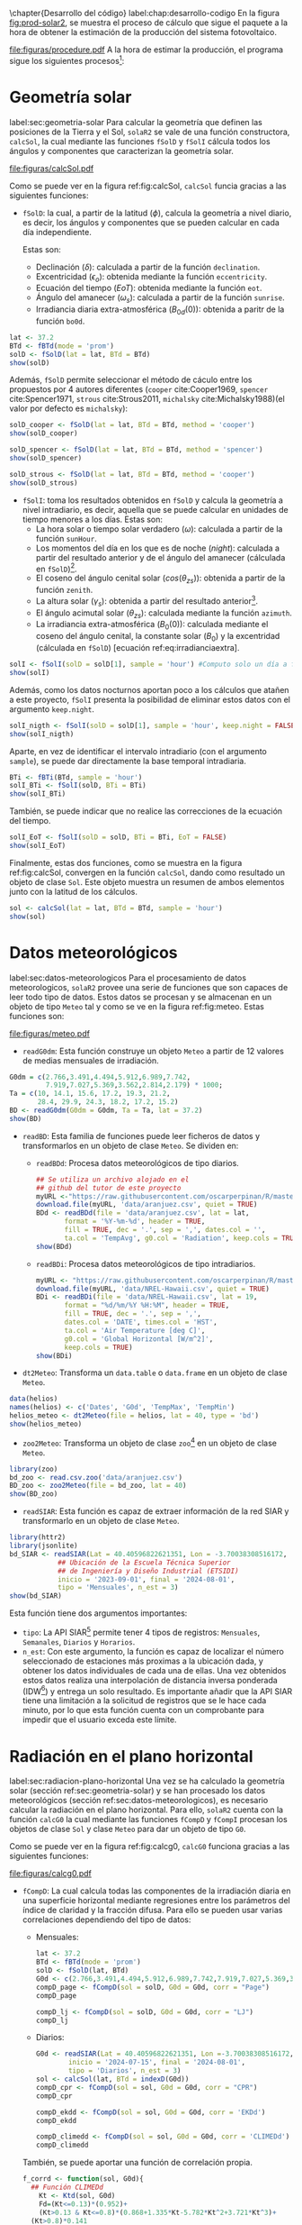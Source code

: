 #+PROPERTY: header-args:R :dir . :session *R* :exports both :results output
\chapter{Desarrollo del código}
label:chap:desarrollo-codigo
En la figura [[fig:prod-solar2]], se muestra el proceso de cálculo que sigue el paquete a la hora de obtener la estimación de la producción del sistema fotovoltaico.
#+ATTR_LATEX: :height 0.5\textheight :width 0.8\textwidth :options keepaspectratio
#+CAPTION: Proceso de cálculo de las funciones de =solaR2=
#+NAME: fig:prod-solar2
[[file:figuras/procedure.pdf]]
A la hora de estimar la producción, el programa sigue los siguientes procesos[fn:1]:
* Geometría solar
label:sec:geometria-solar
Para calcular la geometría que definen las posiciones de la Tierra y el Sol, =solaR2= se vale de una función constructora, =calcSol=, la cual mediante las funciones =fSolD= y =fSolI= cálcula todos los ángulos y componentes que caracterizan la geometría solar.
#+CAPTION: Cálculo de la geometría solar mediante la función =calcSol=, la cual unifica las funciones =fSolD= y =fSolI= resultando en un objeto clase =Sol= el cual contiene toda la información geométrica necesaria para realizar las siguientes estimaciones. label:fig:calcSol
#+ATTR_LATEX: :height 0.5\textheight :width \textwidth :options keepaspectratio
[[file:figuras/calcSol.pdf]]

Como se puede ver en la figura ref:fig:calcSol, =calcSol= funcia gracias a las siguientes funciones:
- =fSolD=: la cual, a partir de la latitud (\(\phi\)), calcula la geometría a nivel diario, es decir, los ángulos y componentes que se pueden calcular en cada día independiente.

  Estas son:
  - Declinación (\(\delta\)): calculada a partir de la función =declination=.
  - Excentricidad (\(\epsilon_o\)): obtenida mediante la función =eccentricity=.
  - Ecuación del tiempo (\(EoT\)): obtenida mediante la función =eot=.
  - Ángulo del amanecer (\(\omega_s\)): calculada a partir de la función =sunrise=.
  - Irradiancia diaria extra-atmosférica (\(B_{0d}(0)\)): obtenida a paritr de la función =bo0d=.
#+begin_src R :exports none
  library(solaR2)
  library(zoo)
  library(httr2)
  library(jsonlite)
  setwd('TFG')
#+end_src

#+RESULTS:
#+begin_example
Cargando paquete requerido: data.table
data.table 1.15.4 using 6 threads (see ?getDTthreads).  Latest news: r-datatable.com
Cargando paquete requerido: lattice
Cargando paquete requerido: latticeExtra
Time Zone set to UTC.

Adjuntando el paquete: 'zoo'

The following objects are masked from 'package:data.table':

    yearmon, yearqtr

The following objects are masked from 'package:base':

    as.Date, as.Date.numeric
#+end_example

#+begin_src R 
lat <- 37.2
BTd <- fBTd(mode = 'prom')
solD <- fSolD(lat = lat, BTd = BTd)
show(solD)
#+end_src

  Además, =fSolD= permite seleccionar el método de cáculo entre los propuestos por 4 autores diferentes (=cooper= cite:Cooper1969, =spencer= cite:Spencer1971, =strous= cite:Strous2011, =michalsky= cite:Michalsky1988)(el valor por defecto es =michalsky=):
#+begin_src R 
solD_cooper <- fSolD(lat = lat, BTd = BTd, method = 'cooper')
show(solD_cooper)
#+end_src
#+begin_src R
solD_spencer <- fSolD(lat = lat, BTd = BTd, method = 'spencer')
show(solD_spencer)
#+end_src
#+begin_src R
solD_strous <- fSolD(lat = lat, BTd = BTd, method = 'cooper')
show(solD_strous)
#+end_src
- =fSolI=: toma los resultados obtenidos en =fSolD= y calcula la geometría a nivel intradiario, es decir, aquella que se puede calcular en unidades de tiempo menores a los días.
  Estas son:
  - La hora solar o tiempo solar verdadero (\(\omega\)): calculada a partir de la función =sunHour=.
  - Los momentos del día en los que es de noche (\(night\)): calculada a partir del resultado anterior y de el ángulo del amanecer (cálculada en =fSolD=)[fn:2].
  - El coseno del ángulo cenital solar (\(cos(\theta_{zs})\)): obtenida a partir de la función =zenith=.
  - La altura solar (\(\gamma_s\)): obtenida a partir del resultado anterior[fn:3].
  - El ángulo acimutal solar (\(\theta_{zs}\)): calculada mediante la función =azimuth=.
  - La irradiancia extra-atmosférica (\(B_0(0)\)): calculada mediante el coseno del ángulo cenital, la constante solar (\(B_0\)) y la excentridad (cálculada en =fSolD=) [ecuación ref:eq:irradianciaextra].
#+begin_src R
solI <- fSolI(solD = solD[1], sample = 'hour') #Computo solo un día a fin mejorar la visualización
show(solI)
#+end_src

  Además, como los datos nocturnos aportan poco a los cálculos que atañen a este proyecto, =fSolI= presenta la posibilidad de eliminar estos datos con el argumento =keep.night=.
#+begin_src R
solI_nigth <- fSolI(solD = solD[1], sample = 'hour', keep.night = FALSE)
show(solI_nigth)
#+end_src
  Aparte, en vez de identificar el intervalo intradiario (con el argumento =sample=), se puede dar directamente la base temporal intradiaria.
#+begin_src R
BTi <- fBTi(BTd, sample = 'hour')
solI_BTi <- fSolI(solD, BTi = BTi)
show(solI_BTi)
#+end_src
  También, se puede indicar que no realice las correcciones de la ecuación del tiempo.
#+begin_src R
solI_EoT <- fSolI(solD = solD, BTi = BTi, EoT = FALSE)
show(solI_EoT)
#+end_src

Finalmente, estas dos funciones, como se muestra en la figura ref:fig:calcSol, convergen en la función =calcSol=, dando como resultado un objeto de clase =Sol=. Este objeto muestra un resumen de ambos elementos junto con la latitud de los cálculos.
#+begin_src R
sol <- calcSol(lat = lat, BTd = BTd, sample = 'hour')
show(sol)
#+end_src

* Datos meteorológicos
label:sec:datos-meteorologicos
Para el procesamiento de datos meteorologicos, =solaR2= provee una serie de funciones que son capaces de leer todo tipo de datos. Estos datos se procesan y se almacenan en un objeto de tipo =Meteo= tal y como se ve en la figura ref:fig:meteo. Estas funciones son:
#+CAPTION: Los datos meteorologicas se pueden leer mediante las funciones =readG0dm=, =readBD=, =dt2Meteo=, =zoo2Meteo= y =readSIAR= las cuales procesan estos datos y los almacenan en un objeto de clase =Meteo=. label:fig:meteo
#+ATTR_LATEX: :height 0.5\textheight :width \textwidth :options keepaspectratio 
file:figuras/meteo.pdf
- =readG0dm=: Esta función construye un objeto =Meteo= a partir de 12 valores de medias mensuales de irradiación.
#+begin_src R
G0dm = c(2.766,3.491,4.494,5.912,6.989,7.742,
         7.919,7.027,5.369,3.562,2.814,2.179) * 1000;
Ta = c(10, 14.1, 15.6, 17.2, 19.3, 21.2,
       28.4, 29.9, 24.3, 18.2, 17.2, 15.2)
BD <- readG0dm(G0dm = G0dm, Ta = Ta, lat = 37.2)
show(BD)
#+end_src
- =readBD=: Esta familia de funciones puede leer ficheros de datos y transformarlos en un objeto de clase =Meteo=. Se dividen en:
  - =readBDd=: Procesa datos meteorológicos de tipo diarios.
  #+begin_src R
  ## Se utiliza un archivo alojado en el
  ## github del tutor de este proyecto 
  myURL <-"https://raw.githubusercontent.com/oscarperpinan/R/master/data/aranjuez.csv"
  download.file(myURL, 'data/aranjuez.csv', quiet = TRUE)
  BDd <- readBDd(file = 'data/aranjuez.csv', lat = lat,
		 format = '%Y-%m-%d', header = TRUE,
		 fill = TRUE, dec = '.', sep = ',', dates.col = '',
		 ta.col = 'TempAvg', g0.col = 'Radiation', keep.cols = TRUE)
  show(BDd)
  #+end_src
  - =readBDi=: Procesa datos meteorológicos de tipo intradiarios.
  #+begin_src R
    myURL <- "https://raw.githubusercontent.com/oscarperpinan/R/master/data/NREL-Hawaii.csv"
    download.file(myURL, 'data/NREL-Hawaii.csv', quiet = TRUE)
    BDi <- readBDi(file = 'data/NREL-Hawaii.csv', lat = 19,
		   format = "%d/%m/%Y %H:%M", header = TRUE,
		   fill = TRUE, dec = '.', sep = ',',
		   dates.col = 'DATE', times.col = 'HST',
		   ta.col = 'Air Temperature [deg C]',
		   g0.col = 'Global Horizontal [W/m^2]',
		   keep.cols = TRUE)
    show(BDi)
  #+end_src
- =dt2Meteo=: Transforma un =data.table= o =data.frame= en un objeto de clase =Meteo=.
#+begin_src R
  data(helios)
  names(helios) <- c('Dates', 'G0d', 'TempMax', 'TempMin')
  helios_meteo <- dt2Meteo(file = helios, lat = 40, type = 'bd')
  show(helios_meteo)
#+end_src  
- =zoo2Meteo=: Transforma un objeto de clase =zoo=[fn:4] en un objeto de clase =Meteo=.
#+begin_src R
  library(zoo)
  bd_zoo <- read.csv.zoo('data/aranjuez.csv')
  BD_zoo <- zoo2Meteo(file = bd_zoo, lat = 40)
  show(BD_zoo)
#+end_src
- =readSIAR=: Esta función es capaz de extraer información de la red SIAR y transformarlo en un objeto de clase =Meteo=.
#+begin_src R 
  library(httr2)
  library(jsonlite)
  bd_SIAR <- readSIAR(Lat = 40.40596822621351, Lon = -3.70038308516172,
		      ## Ubicación de la Escuela Técnica Superior
		      ## de Ingeniería y Diseño Industrial (ETSIDI)
		      inicio = '2023-09-01', final = '2024-08-01',
		      tipo = 'Mensuales', n_est = 3)
  show(bd_SIAR)
#+end_src
  Esta función tiene dos argumentos importantes:
  - =tipo=: La API SIAR[fn:5] permite tener 4 tipos de registros: =Mensuales=, =Semanales=, =Diarios= y =Horarios=.
  - =n_est=: Con este argumento, la función es capaz de localizar el número seleccionado de estaciones más proximas a la ubicación dada, y obtener los datos individuales de cada una de ellas. Una vez obtenidos estos datos realiza una interpolación de distancia inversa ponderada (IDW[fn:6]) y entrega un solo resultado. Es importante añadir que la API SIAR tiene una limitación a la solicitud de registros que se le hace cada minuto, por lo que esta función cuenta con un comprobante para impedir que el usuario exceda este límite.
      
* Radiación en el plano horizontal
label:sec:radiacion-plano-horizontal
Una vez se ha calculado la geometría solar (sección ref:sec:geometria-solar) y se han procesado los datos meteorológicos (sección ref:sec:datos-meteorologicos), es necesario calcular la radiación en el plano horizontal. Para ello, =solaR2= cuenta con la función =calcG0= la cual mediante las funciones =fCompD= y =fCompI= procesan los objetos de clase =Sol= y clase =Meteo= para dar un objeto de tipo =G0=.

Como se puede ver en la figura ref:fig:calcg0, =calcG0= funciona gracias a las siguientes funciones:
#+CAPTION: Cálculo de la radiación incidente en el plano horizontal mediante la función =calcG0=, la cual procesa un objeto clase =Sol= y otro clase =Meteo= mediante las funciones =fCompD= y =fCompI= resultando en un objeto clase =G0=. :label:fig:calcg0
#+ATTR_LATEX: :width \textwidth :height 0.5\textheight :options keepaspectratio
file:figuras/calcg0.pdf
- =fCompD=: La cual calcula todas las componentes de la irradiación diaria en una superficie horizontal mediante regresiones entre los parámetros del índice de claridad y la fracción difusa.
  Para ello se pueden usar varias correlaciones dependiendo del tipo de datos:
  - Mensuales:
  #+begin_src R
  lat <- 37.2
  BTd <- fBTd(mode = 'prom')
  solD <- fSolD(lat, BTd)
  G0d <- c(2.766,3.491,4.494,5.912,6.989,7.742,7.919,7.027,5.369,3.562,2.814,2.179) * 1000
  compD_page <- fCompD(sol = solD, G0d = G0d, corr = "Page")
  compD_page
  #+end_src
  #+begin_src R
  compD_lj <- fCompD(sol = solD, G0d = G0d, corr = "LJ")
  compD_lj
  #+end_src
  - Diarios:
  #+begin_src R 
  G0d <- readSIAR(Lat = 40.40596822621351, Lon =-3.70038308516172,
		  inicio = '2024-07-15', final = '2024-08-01',
		  tipo = 'Diarios', n_est = 3)
  sol <- calcSol(lat, BTd = indexD(G0d))
  compD_cpr <- fCompD(sol = sol, G0d = G0d, corr = "CPR")
  compD_cpr
  #+end_src
  #+begin_src R
  compD_ekdd <- fCompD(sol = sol, G0d = G0d, corr = 'EKDd')
  compD_ekdd
  #+end_src
  #+begin_src R
  compD_climedd <- fCompD(sol = sol, G0d = G0d, corr = 'CLIMEDd')
  compD_climedd
  #+end_src
  También, se puede aportar una función de correlación propia.
  #+begin_src R
  f_corrd <- function(sol, G0d){
    ## Función CLIMEDd
      Kt <- Ktd(sol, G0d)
      Fd=(Kt<=0.13)*(0.952)+
      (Kt>0.13 & Kt<=0.8)*(0.868+1.335*Kt-5.782*Kt^2+3.721*Kt^3)+
	(Kt>0.8)*0.141
    return(data.table(Fd, Kt))
  }
  compD_user <- fCompD(sol = sol, G0d = G0d, corr = 'user', f = f_corrd)
  compD_user
  #+end_src
  Por último, si =G0d= ya contiene todos los componentes, se puede especifica que no haga ninguna correlación.
  #+begin_src R
  compD_none <- fCompD(sol = sol, G0d = compD_user, corr = 'none')
  compD_none
  #+end_src
- =fCompI=: calcula, en base a los valores de irradiación diaria, todas las componentes de irradiancia. Se vale de dos procedimientos en base al tipo de argumentos que toma:
  - =compD=: Si recibe un =data.table= resultado de =fCompD=, calcula las relaciones entre las componentes de irradiancia e irradiación de las componentes de difusa y global, obteniendo con ellas un perfil de irradiancias [ref:sec:radiacion-superficies-inclinadas] (las irradiancias global y difusa salen de estas relaciones, mientras que la directa surge por diferencia entre las dos).
  #+begin_src R
  sol <- calcSol(lat = 37.2, BTd = fBTd(mode = 'prom'),
		 sample = 'hour', keep.night = FALSE)
  G0d <- c(2.766,3.491,4.494,5.912,6.989,7.742,7.919,
	    7.027,5.369,3.562,2.814,2.179) * 1000
  compD <- fCompD(sol = sol, G0d = G0d, corr = 'CPR')
  compI <- fCompI(sol = sol, compD = compD)
  show(compI)
  #+end_src
  - =G0I=: Este argumento recibe datos de irradiancia, para después, poder aplicar las correcciones indicadas en el argumento =corr=.
  #+begin_src R
  G0I <- compI$G0
  compI_ekdh <- fCompI(sol = sol, G0I = G0I, corr = 'EKDh')
  show(compI_ekdh)
  #+end_src
  #+begin_src R
  compI_brl <- fCompI(sol = sol, G0I = G0I, corr = 'BRL')
  show(compI_brl)
  #+end_src
  #+begin_src R
  compI_climedh <- fCompI(sol = sol, G0I = G0I, corr = 'CLIMEDh')
  show(compI_climedh)
  #+end_src
  Como con =fCompD=, se puede añadir una función correctora propia.
  #+begin_src R
  f_corri <- function(sol, G0i){
    ## Función CLIMEDh
    Kt <- Kti(sol, G0i)
    Fd=(Kt<=0.21)*(0.995-0.081*Kt)+
      (Kt>0.21 & Kt<=0.76)*(0.724+2.738*Kt-8.32*Kt^2+4.967*Kt^3)+
      (Kt>0.76)*0.180
    return(data.table(Fd, Kt))
  }
  compI_user <- fCompI(sol = sol, G0I = G0I, corr = 'user', f = f_corri)
  show(compI_user)
  #+end_src
  Y además, se puede no añadir correlación.
  #+begin_src R
  G0I <- compI_user
  compI_none <- fCompI(sol = sol, G0I = G0I, corr = 'none')
  show(compI_none)
  #+end_src
  Por útlimo, esta función incluye un argumento extra, =filterG0= que cuando su valor es =TRUE=, elimina todos aquellos valores de irradiancia que son mayores que la irradiancia extra-atmosfércia (ya que es incoherente que la irradiancia terrestre sea mayor que la extra-terrestre)

Estas dos funciones, como se muestra en la figura ref:fig:calcg0, convergen en la función constructora =calcG0=, dando como resultado un objeto de clase =G0=. Este objeto muestra la media mensual de la irradiación diaria y la irradiación anual. Aparte, incluye los resultados de =fCompD= y =fCompI= y los objetos =Sol= y =Meteo= de los que parte.

Como argumento más importante está =modeRad=, el cual selecciona el tipo de datos que introduce el usuario en el argumento =dataRad=. Estos son:
- Medias mensuales.
  #+begin_src R
  G0dm <- c(2.766, 3.491, 4.494, 5.912, 6.989, 7.742, 7.919,
	    7.027, 5.369, 3.562, 2.814, 2.179) * 1000
  Ta <- c(10, 14.1, 15.6, 17.2, 19.3, 21.2,
	 28.4, 29.9, 24.3, 18.2, 17.2, 15.2)
  prom <- data.table(G0dm, Ta) 
  g0_prom <- calcG0(lat, modeRad = 'prom', dataRad = prom)
  show(g0_prom)
  #+end_src
- Generación de secuencias diarias mediante matrices de transición de Markov.
  #+begin_src R
  g0_aguiar <- calcG0(lat, modeRad = 'aguiar', dataRad = prom)
  show(g0_aguiar)
  #+end_src
- Diarios.
  #+begin_src R
  bd <- as.data.tableD(g0_aguiar)
  g0_bd <- calcG0(lat, modeRad = 'bd', dataRad = bd)
  show(g0_bd)
  #+end_src
- Intradiarios
  #+begin_src R
  bdI <- as.data.tableI(g0_aguiar)
  g0_bdI <- calcG0(lat, modeRad = 'bdI', dataRad = bdI)
  show(g0_bdI)
  #+end_src

* Radiación efectiva en el plano del generador
label:sec:radiacion-efectiva-plano-generador
Teniendo la radiación incidente en plano horizontal (sección ref:sec:radiacion-plano-horizontal), se puede calcular la radiación efectiva incidente en el plano del generador. Para ello, =solaR2= cuenta con la función =calcGef= la cual mediante las funciones =fInclin= y =calcShd= procesa un objeto de clase =G0= para obtener un objeto =Gef=.

Como se puede ver en la figura ref:fig:calcgef, =calcGef= funciona gracias a las siguientes funciones:
#+CAPTION: Cálculo de la radiación efectiva incidente en el plano del generador mediante la función =calcGef=, la cual emplea la función =fInclin= para el computo de las componentes efectivas, la función =fTheta= que provee a la función anterior los ángulos necesarios para su computo y la función =calcShd= que reprocesa el objeto de clase =Gef= resultante, añadiendole el efecto de las sombras producidas entres módulos. label:fig:calcgef
#+ATTR_LATEX: :width \textwidth :height 0.5\textheight :options keepaspectratio
file:figuras/calcgef.pdf
- =fTheta=: la cual, partiendo del ángulo de inclinación (\(\beta\)) y la orientación (\(\alpha\)), calcula el ángulo de inclinación en cada instante (\(\beta\)), el ángulo azimutal (\(\psi_s\)) y el coseno del ángulo de incidencia  de la radiación solar en la superficie (\(cos(\theta_s)\)).
  Como principal argumento tiene =modeTrk=, el cual determina el sistema de seguimiento que tiene el sistema:
  - =fixed=: para sistemas estáticos.
  #+begin_src R
  BTd <- fBTd(mode = 'prom')[6] 
  sol <- calcSol(lat, BTd = BTd, keep.night = FALSE)
  beta <- lat - 10
  alpha <- 0
  angGen_fixed <- fTheta(sol = sol, beta = beta, alpha = alpha,
			 modeTrk = 'fixed')
  show(angGen_fixed)
  #+end_src
  - =two=: para sistemas de seguimiento de doble eje.
  #+begin_src R
  angGen_two <- fTheta(sol = sol, beta = beta, alpha = alpha,
		       modeTrk = 'two')
  show(angGen_two)
  #+end_src
  - =horiz=: para sistemas de seguimiento horizontal Norte-Sur.
  #+begin_src R
  angGen_horiz <- fTheta(sol = sol, beta = beta, alpha = alpha,
			 modeTrk = 'horiz')
  show(angGen_horiz)
  #+end_src
  También, tiene un argumento =BT= que indica cuando se usa la técnica de backtracking para un sistema horizontal Norte-Sur. Para funcionar, necesita de los argumentos =struct=, el cual presenta una lista con la altura de los módulos, y =dist=, el cual presenta un =data.frame= (o =data.table=) con la distancia que separa los módulos en la dirección Este-Oeste.
  #+begin_src R
  struct <- list(L = 1)
  distances <- data.table(Lew = 2)
  angGen_BT <- fTheta(sol = sol, beta = beta, alpha = alpha,
		      modeTrk = 'horiz', BT = TRUE,
		      struct = struct, dist = distances)
  show(angGen_BT)
  #+end_src
- =fInclin=: la cual, partiendo del resultado de =fTheta= y de un objeto de clase =G0=, cálcula la irradiancia solar incidente en una superficie inclinada junto con los efectos del ángulo de incidencia y la suciedad para obtener la irradiancia efectiva.
  Como argumentos principales están:
  - =iS=: permite seleccionar entre 4 valores del 1 al 4 correspondientes al grado de suciedad del módulo. Siendo 1 limpio y 4 alto y basandose en los valores de la tabla ref:tab:coef-perd calcula la irradiancia efectiva. Por defecto tiene valor 2 (grado de suciedad bajo).
  #+begin_src R
  compI <- calcG0(lat, dataRad = prom, keep.night = FALSE)
  sol <- calcSol(lat, BTi = indexI(compI))
  angGen <- fTheta(sol = sol, beta = beta, alpha = alpha)
  inclin_limpio <- fInclin(compI = compI, angGen = angGen, iS = 1)
  show(inclin_limpio)
  #+end_src
  #+begin_src R
  inclin_sucio <- fInclin(compI = compI, angGen = angGen, iS = 4)
  show(inclin_sucio)
  #+end_src
  - =alb= Correspondiente al coeficiente de reflexión del terreno para la irradiancia de albedo. Por defecto tiene un valor de 0,2 (valor aceptable para un terreno normal).
  #+begin_src R
  inclin_alb0 <- fInclin(compI = compI, angGen = angGen, alb = 0)
  show(inclin_alb0)
  #+end_src
  #+begin_src R
  inclin_alb1 <- fInclin(compI = compI, angGen = angGen, alb = 1)
  show(inclin_alb1)
  #+end_src
  Además, cuenta con dos argumentos adicionales, =horizBright=, el cual, cuando su valor es =TRUE= (el que tiene por defecto), realiza una corrección de la radiación difusa cite:REINDL19909, y =HCPV=, es el acrónimo de *High Concentration PV system*[fn:7] (sistema fotovoltaico de alta concentración) que cuando su valor es =TRUE= (por defecto está puesto en =FALSE=), anula los valores de radiación difusa y de albedo.
  #+begin_src R
  inclin_horizBright <- fInclin(compI = compI, angGen = angGen,
				horizBright = FALSE)
  show(inclin_horizBright)
  #+end_src
  #+begin_src R
  inclin_HCPV <- fInclin(compI = compI, angGen = angGen,
			 HCPV = TRUE)
  show(inclin_HCPV)
  #+end_src

Finalmente, esta función le otorga estos datos a la función =calcGef= para que produzca un objeto de clase =Gef= como resultado. Esta función tiene como argumentos principales los mismos que los que tiene =calcG0= ref:sec:radiacion-plano-horizontal, es decir, =modeRad= y =dataRad=. Y además, como es lógico, con todos los argumentos mencionados con anterioridad en =fTheta= y =fInclin=.
#+begin_src R
gef_prom <- calcGef(lat = lat, modeTrk = 'two', modeRad = 'prom',
                    dataRad = prom,
                    beta = lat-10, alpha = 0,
                    iS = 2, alb = 0.2,
                    horizBright = TRUE, HCPV = FALSE)
show(gef_prom)
#+end_src
Sin embargo, como argumento importante está =modeShd=, el cual permite incluir el efecto de las sombras entre módulos al objeto =Gef= mediante el uso de la función =calcShd=. Esta opción añade las variables =Gef0=, =Def0= y =Bef0= las cuales son las componentes de radiación efectiva previas a aplicar el efecto de las sombras con el fin de poder comparar.
#+begin_src R
struct <- list(W=23.11, L=9.8, Nrow=2, Ncol=8)
distances <- data.table(Lew=40, Lns=30, H=0)
gef_shd <- calcShd(radEf = gef_prom, modeShd = 'prom',
                   struct = struct, distances = distances)
show(gef_shd)
#+end_src
#+begin_src R
gef_shd2 <- calcGef(lat = lat, modeTrk = 'two', dataRad = prom,
                    modeShd = 'prom', struct = struct, distances = distances)
show(gef_shd2)
#+end_src
El argumento =modeShd= puede ser de distintas maneras:
- =area=: el efecto de las sombras se calcula como una reducción proporcional de las irradiancias difusa circunsolar y directa.
#+begin_src R
gef_shdarea <- calcGef(lat, modeTrk = 'two', dataRad = prom,
                       modeShd = 'area',
                       struct = struct, distances = distances)
show(gef_shdarea)
#+end_src
- =prom=: cuando =modeTrk= es =two=, se puede calcular el efecto de las sombras de un seguidor promedio.
#+begin_src R
gef_shdprom <- calcGef(lat, modeTrk = 'two', dataRad = prom,
                       modeShd = c('area', 'prom'),
                       struct = struct, distances = distances)
show(gef_shdprom)
#+end_src
- =bt=: cuando =modeTrk= es =horiz=, se puede calcular el efecto del /backtracking/ en las sombras.
#+begin_src R
gef_shdhoriz <- calcGef(lat, modeTrk = 'horiz', dataRad = prom,
                        modeShd = 'area',
                        struct = struct, distances = distances)
show(gef_shdhoriz)
#+end_src
#+begin_src R
gef_shdbt <- calcGef(lat, modeTrk = 'horiz', dataRad = prom,
                        modeShd = c('area', 'bt'),
                        struct = struct, distances = distances)
show(gef_shdbt)
#+end_src
* Producción eléctrica de un SFCR
label:produccion-electrica-sfcr
Con la radiación efectiva, se puede estimar la producción eléctrica que va a tener un sistema fotovoltaico conectado a red. Esta estimación, se puede calcular mediante la función =prodGCPV= la cual mediante la función =fProd= procesa un objeto de clase =Gef= y obtiene un objeto =ProdGCPV=.

Como se puede ver en la figura ref:fig:prodgcpv, =prodGCPV= funciona gracias a la siguiente función:
#+CAPTION: Estimación de la producción eléctrica de un SFCR mediante la función =prodGCPV=, la cual emplea la función =fProd= para el computo de la potencia a la entrada (\(P_{DC}\)), a la salida (\(P_{AC}\)) y el rendimiento (\(\eta_{inv}\)) del inversor. label:fig:prodgcpv
#+ATTR_LATEX: :width \textwidth :height \textheight :options keepaspectratio
file:figuras/prodgcpv.pdf
- =fProd=: simula el comportamiento de un sistema fotovoltaico conectado a red bajo diferentes condiciones de temperatura e irradiancia. Tiene los siguientes argumentos:
  - =inclin=: puede ser tanto un objeto de clase =Gef= como un =data.frame= (o =data.table=). Sin embargo, si es un =data.frame=, debe contener como mínimo una columna para =Gef= y otra para =Ta=
  - =module=: una lista de valores numéricos con la información sobre el módulo fotovoltaico:
    - =Vocn=: tensión de circuito abierto en STC (\(V_{oc}^*\))(condiciones estandar de médida). Por defecto, tiene un valor de \(57.2V\).
    - =Iscn=: corriente de cortocircuito en STC (\(I_{sc}^*\)). Por defecto, tiene un valor de \(4.7A\).
    - =Vmn=: tensión en el punto de máxima potencia en STC (\(I_{MPP}^*\)). Por defecto, tiene un valor de \(46.08V\).
    - =Imn=: corriente de cortocircuito en STC (\(I_{MPP}^*\)). Por defecto, tiene un valor de \(4.35A\)).
    - =Ncs=: número de células en serie dentro del módulo. Por defecto, tiene un valor de 96.
    - =Ncp=: número de células en paralelo dentro del módulo. Por defecto, tiene un valor de 1.
    - =CoefVT=: coeficiente de disminución de la tensión  de cada célula con la temperatura (\(dV_{oc}/dT_c\)). Por defecto, tiene un valor de \(-0.0023 V/^\circ C\).
    - =TONC=: temperatura de operación nominal de célula (\(TONC\)). Por defecto, tiene un valor de \(47^\circ C\).
  - =generator=: lista de valores numéricos con la información sobre el generador:
    - =Nms=: número de módulos en serie. Por defecto, tiene un valor de 12.
    - =Nmp=: número de módulos en paralelo. Por defecto, tiene un valor de 11.
  - =inverter=: lista de valores númericos con la información del inversor DC/AC.
    - =Ki=: coeficientes de la curva de eficiencia del inversor. Se puede presentar en un vector de 3 valores (por defecto, =c(0.01, 0.025, 0.05)=) o una matriz de 9 valores (si tiene dependencia del voltage).
    - =Pinv=: potencia nominal del inversor. Por defecto, tiene un valor de \(25000 W\).
    - =Vmin=: mínima tensión del rango MPP del inversor. Por defecto, tiene un valor de \(420V\).
    - =Vmax=: máxima tensión del rango MPP del inversor. Por defecto, tiene un valor de \(750V\).
    - =Gumb=: irradiancia umbral de funcionamienot del inversor. Por defecto, tiene un valor de \(20W/m^2\).
  - =effSys=: una lista de valores numéricos con la información sobre las pérdidas del sistema.
    - =ModQual=: tolerancia media del set de módulos (\(\%\)). Por defecto, tiene un valor de 3.
    - =ModDisp=: pérdidas por dispersión en los módulos (\(\%\)). Por defecto, tiene un valor de 2.
    - =OhmDC=: pérdidas por efecto Joule en el cableado de DC (\(\%\)). Por defecto, tiene un valor de 1.5.
    - =OhmAC=: pérdidas por efecto Joule en el cableado de AC (\(\%\)). Por defecto, tiene un valor de 1.5.
    - =MPP=: error promedio del algoritmo de búsqueda del MPP del inversor (\(\%\)). Por defecto, tiene un valor de 1.
    - =TrafoMT=: pérdidas por el transformador MT (\(\%\)). Por defecto, tiene un valor de 1.
    - =Disp=: pérdidas por las paradas del sistema (\(\%\)). Por defecto, tiene un valor de 0.5.
#+begin_src R
inclin <- calcGef(lat, dataRad = prom, keep.night = FALSE)
module <- list(Vocn=57.6, Iscn=4.7, Vmn=46.08, Imn=4.35,
               Ncs=96, Ncp=1, CoefVT=0.0023, TONC=47)
generator <- list(Nms=12, Nmp=11)
inverter <- list(Ki=c(0.01, 0.025, 0.05), Pinv=25000,
                 Vmin=420, Vmax=750, Gumb=20)
effSys <- list(ModQual=3, ModDisp=2, OhmDC=1.5, OhmAC=1.5,
               MPP=1, TrafoMT=1, Disp=0.5)
prod <- fProd(inclin = inclin, module = module,
              generator = generator, inverter = inverter,
              effSys = effSys)
show(prod)
#+end_src

Esta función brinda estos datos a la función =prodGCPV= para que produzca un objeto de clase =ProdGCPV= como resultado. Esta función tiene como argumentos principales los mismo que =calcGef=, ya que parte de un objeto tipo =Gef=, y los argumentos de la función =fProd=.
#+begin_src R
prodFixed <- prodGCPV(lat, modeTrk = 'fixed', dataRad = prom)
show(prodFixed)
#+end_src
#+begin_src R
prod2x <- prodGCPV(lat, modeTrk = 'two', dataRad = prom)
show(prod2x)
#+end_src
#+begin_src R
prodHoriz <- prodGCPV(lat, modeTrk = 'horiz', dataRad = prom)
show(prodHoriz)
#+end_src

* Producción eléctrica de un SFB
De igual forma que en el apartado anterior, se puede estimar la producción eléctrica de un sistema fotovoltaico de bombeo.

Como se puede ver en la figura ref:fig:prodpvps, =prodPVPS= funciona gracias a la siguiente función:
#+CAPTION: Estimación de la producción eléctrica de un SFB mediante la función =prodPVPS=, la cual emplea la función =fPump= para el computo del rendimiento de las diferentes parte de una bomba centrífuga alimentada por un convertidor de frecuencia. label:fig:prodpvps
#+ATTR_LATEX: :width \textwidth :height 0.5\textheight :options keepaspectratio
file:figuras/prodpvps.pdf
- =fPump=: calcula el rendimiento de las diferentes partes de una bomba centrífuga alimentada por un convertidor de frecuencia siguiendo las leyes de afinidad. Tiene solo dos argumentos:
  - =pump=: lista que contiene los parametros de la bomba que va a ser simulada. Puede ser una fila de =pumpCoef=:
    #+begin_src R
      CoefSP8A44 <- pumpCoef[Qn == 8 & stages == 44]
      show(CoefSP8A44)
    #+end_src
  - =H=: el salto manometrico total.
  #+begin_src R
    fSP8A44 <- fPump(pump = CoefSP8A44, H = 40)
  #+end_src
  Obtiene como resultado los siguientes valores y funciones:
  - =lim=: rango de valores de la potencia eléctrica de salida.
    #+begin_src R
      show(fSP8A44$lim)
    #+end_src
  - =fQ=: función que relaciona el caudal con la potencia eléctrica.
    #+begin_src R
      show(fSP8A44$fQ)
    #+end_src
  - =fPb=: función que relaciona la potencia del eje de la bomba con la potencia eléctrica del motor.
    #+begin_src R
      show(fSP8A44$fPb)
    #+end_src
  - =fPh=: función que relaciona la potencia hidráulica con la potencia eléctrica del motor.
    #+begin_src R
      show(fSP8A44$fPh)
    #+end_src
  - =fFreq=: función que relaciona la frecuencia con la potencia eléctrica del motor.
    #+begin_src R
      show(fSP8A44$fFreq)
    #+end_src
  Se pueden realizar operaciones con este objeto:
  #+begin_src R
    SP8A44 = with(fSP8A44,{
      Pac = seq(lim[1],lim[2],l=10)
      Pb = fPb(Pac)
      etam = Pb/Pac
      Ph = fPh(Pac)
      etab = Ph/Pb
      f = fFreq(Pac)
      Q = fQ(Pac)
      result = data.table(Q,Pac,Pb,Ph,etam,etab,f)})
    show(SP8A44)
  #+end_src
  Está función entrega todos estos resultados a =prodPVPS= la cual calcula los resultados en base a la potencia del generador a simular, y devuleve un objeto de clase =ProdPVPS=.
  #+begin_src R
    prodsfb <- prodPVPS(lat, modeTrk = 'fixed', dataRad = prom,
			pump = CoefSP8A44, H = 40, Pg = SP8A44$Pac[10])
    show(prodsfb)
  #+end_src

* Optimización de distancias
label:optimizacion-distancias
Por último, el paquete =solaR2= contiene una función que permite calcular un conjunto de combinaciones de distancias entre los elementos de un sistema fotovoltaico conectado a red, con el fin de que el usuario posteriormente pueda optar cual es la opción mas rentable en base a los precios del cableado y de la ocupación del terreno.

Esta función es =optimShd=, la cual en base a una resolución (determinada por el argumento =res=, el cual, indica el incremento de la secuencia de distancias) obtiene la producción de cada combinación y la plasma en un objeto de clase =Shade=.
#+begin_src R
struct2x <- list(W = 23.11, L = 9.8, Nrow = 2, Ncol = 3)
dist2x <- list(Lew = c(30, 45), Lns = c(20, 40))
ShdM2x <- optimShd(lat, dataRad = prom, modeTrk = 'two',
		   modeShd = c('area', 'prom'),
		   distances = dist2x, struct = struct2x,
		   res = 5,
                   prog = FALSE) #Se quita la barra de progreso
show(ShdM2x)
#+end_src
#+begin_src R
structHoriz = list(L = 4.83)
distHoriz = list(Lew = structHoriz$L * c(2,5))
Shd12HorizBT <- optimShd(lat = lat, dataRad = prom,
			 modeTrk = 'horiz',
			 betaLim = 60,
			 distances = distHoriz, res = 2,
			 struct = structHoriz,
			 modeShd = 'bt',
			 prog = FALSE) #Se quita la barra de progreso
show(Shd12HorizBT)
#+end_src
#+begin_src R
structFixed = list(L = 5)
distFixed = list(D = structFixed$L*c(1,3))
Shd12Fixed <- optimShd(lat = lat, dataRad = prom,
		       modeTrk = 'fixed',
		       distances = distFixed, res = 2,
		       struct = structFixed,
		       modeShd = 'area',
		       prog = FALSE) #Se quita la barra de progreso
show(Shd12Fixed)
#+end_src

* Métodos de visualización
label:sec:metodos-visualizacion
Una vez creados todos los objetos, para mejorar la visualización de los mismos, =solaR2= cuanta con una serie de métodos que ayudan a la compresión de los datos obtenidos.

** Datos meteorológicos
La clase =Meteo= cuenta con un método para =xyplot=.
#+begin_src R
lat <- 37.2
G0dm = c(2.766,3.491,4.494,5.912,6.989,7.742,
	 7.919,7.027,5.369,3.562,2.814,2.179) * 1000;
Ta = c(10, 14.1, 15.6, 17.2, 19.3, 21.2,
       28.4, 29.9, 24.3, 18.2, 17.2, 15.2)
BD <- readG0dm(G0dm = G0dm, Ta = Ta, lat = lat)
show(BD)
#+end_src
#+begin_src R :results output graphics :file "figuras/codigo-meteo.pdf" :width 8 :height 6
xyplot(BD)
#+end_src
#+ATTR_LATEX: :width 0.8\textwidth
file:figuras/codigo-meteo.pdf

** Radiación en el plano horizontal
La clase =G0= cuenta con un método para =xyplot=.
#+begin_src R
g0 <- calcG0(lat, dataRad = BD)
show(g0)
#+end_src
#+begin_src R :results output graphics :file "figuras/codigo-g0.pdf" :width 8 :height 6
xyplot(g0)
#+end_src
#+ATTR_LATEX: :width 0.8\textwidth
file:figuras/codigo-g0.pdf

Y con un método para =compare=.
#+begin_src R :results output graphics :file "figuras/codigo-g02.pdf" :width 8 :height 6
g02 <- calcG0(lat, dataRad = list(G0dm = G0dm*0.95, Ta = Ta))
compare(g0, g02)
#+end_src
#+ATTR_LATEX: :width 0.8\textwidth
file:figuras/codigo-g02.pdf

** Radiación efectiva en el plano del generador
La clase =Gef= cuenta con un método para =xyplot=.
#+begin_src R
gef <- calcGef(lat, dataRad = BD)
show(gef)
#+end_src
#+begin_src R :results output graphics :file "figuras/codigo-gef.pdf" :width 8 :height 6
xyplot(gef)
#+end_src
#+ATTR_LATEX: :width 0.8\textwidth
file:figuras/codigo-gef.pdf

Y con un método para =compare=.
#+begin_src R :results output graphics :file "figuras/codigo-gef2.pdf" :width 8 :height 6
gef2x <- calcGef(lat, modeTrk = 'two', dataRad = BD)
gefhoriz <- calcGef(lat, modeTrk = 'horiz', dataRad = BD)
compare(gef, gef2x, gefhoriz)
#+end_src
#+ATTR_LATEX: :width 0.8\textwidth
file:figuras/codigo-gef2.pdf


** Producción eléctrica de un SFCR
La clase =ProdGCPV= cuenta con un método para =xyplot=.
#+begin_src R
prodFixed <- prodGCPV(lat, modeTrk = 'fixed', dataRad = BD)
show(prodFixed)
#+end_src
#+begin_src R :results output graphics :file "figuras/codigo-prodgcpv.pdf" :width 8 :height 6
xyplot(prodFixed)
#+end_src
#+ATTR_LATEX: :width 0.8\textwidth
file:figuras/codigo-prodgcpv.pdf

Un método para =compare=.
#+begin_src R :results output graphics :file "figuras/codigo-prodgcpv2.pdf" :width 8 :height 6
prod2x <- prodGCPV(lat, modeTrk = 'two', dataRad = BD)
prodHoriz <- prodGCPV(lat, modeTrk = 'horiz', dataRad = BD)
compare(prodFixed, prod2x, prodHoriz)
#+end_src
#+ATTR_LATEX: :width 0.8\textwidth
file:figuras/codigo-prodgcpv2.pdf

Y un método para =compareLosses=.
#+begin_src R :results output graphics :file "figuras/codigo-prodgcpv3.pdf" :width 8 :height 6
compareLosses(prodFixed, prod2x, prodHoriz)
#+end_src
#+ATTR_LATEX: :width 0.8\textwidth
file:figuras/codigo-prodgcpv3.pdf

** Producción electrica de un SFB
La clase =ProdPVPS= cuenta con un método para =xyplot=.
#+begin_src R
pump <- prodPVPS(lat, dataRad = BD, pump = CoefSP8A44, H = 40, Pg = 5000)
show(pump)
#+end_src
#+begin_src R :results output graphics :file "figuras/codigo-prodpvps.pdf" :width 8 :height 6
xyplot(pump)
#+end_src
#+ATTR_LATEX: :with 0.8\textwidth
file:figuras/codigo-prodpvps.pdf

** Optimización de distancias
La clase =Shade= cuenta con un método para =shadeplot=.
#+begin_src R
struct2x = list(W = 23.11, L = 9.8, Nrow = 2, Ncol = 3)
dist2x = list(Lew = c(30, 45),Lns = c(20, 40))
ShdM2x <- optimShd(lat = lat, dataRad = prom, modeTrk = 'two',
                    modeShd = c('area','prom'),
                   distances = dist2x, struct = struct2x,
                   res = 5, prog = FALSE)
show(ShdM2x)
#+end_src
#+begin_src R :results output graphics :file "figuras/codigo-optimshd.pdf" :width 12 :height 9
shadeplot(ShdM2x)
#+end_src

#+RESULTS:

#+ATTR_LATEX: :width 0.8\textwidth
file:figuras/codigo-optimshd.pdf


* Aspectos técnicos de la elaboración de un paquete en R
label:sec:aspectos-tecnicos
** Estructura básica del paquete
label:subsec:estructura-paquete
En la creación de un paquete en =R=, la estructura de los archivos es clave para asegurar un desarrollo organizado y que =R= pueda interactuar correctamente con el código y  los datos. Los paquetes de R son esencialmente un conjunto de archivos organizados en un directorio específio. El contenido mínimo requerido incluye:
- Un archivo *DESCRIPTION*, que proporciona la información esencial del paquete.
- Un archivo *NAMESPACE*, que controla qué funciones y objetos son visibles fuera del paquete.
- Subdirectoriso como =R/= y =man/=:
  - =R/=: Contiene los archivos de codigo =.R=, que son las funciones, clases y métodos definidos en el paquete.
  - =man/=: Contiene las páginas de ayuda y documentación para las funciones, métodos y clases del paqeute.

La estructura básica de un paquete puede generarse fácilmente utilizando la función =package.skeleton()=, que crea los archivos y carpetas necesarios para empezar a trabajar en el desarrollo.

** DESCRIPTION
label:subsec:description
El fichero *DESCRIPTION* es fundamental, ya que incluye la información descriptiva y técnica del paquete, como el nombre, la versión, los autores y las dependencias. Un ejemplo típico de este archivo es el siguiente:
#+begin_export latex
\begin{examplebox}
#+end_export
#+begin_example
     Package: pkgname
     Version: 0.5-1
     Date: 2004-01-01
     Title: My First Collection of Functions
     Authors@R: c(person("Joe", "Developer", role = c("aut", "cre"),
                          email = "Joe.Developer@some.domain.net"),
                   person("Pat", "Developer", role = "aut"),
                   person("A.", "User", role = "ctb",
     	             email = "A.User@whereever.net"))
     Author: Joe Developer and Pat Developer, with contributions from A. User
     Maintainer: Joe Developer <Joe.Developer@some.domain.net>
     Depends: R (>= 1.8.0), nlme
     Suggests: MASS
     Description: A short (one paragraph) description of what
       the package does and why it may be useful.
     License: GPL (>= 2)
     URL: http://www.r-project.org, http://www.another.url
#+end_example
#+begin_export latex
\end{examplebox}
#+end_export
Los campos principales de este archivo son:
- *Package*: Nombre del paquete.
- *Version*: Versión del paquete. Generalmente sigue un esquema de numeración semántica (=major.minor-patch=)[fn:8].
- *Title*: Un título breve pero descriptivo de lo que hace el paquete.
- *Authors@R*: Especifica el o los autores con sus respectivos roles, como "aut" (autor) y "cre" (creador principal).
- *Maintainer*: Persona responsable del mantenimiento del paquete, con su correo electrónico.
- *Depends*: Lista de dependencias, es decir, otros paquetes de los que depende el correcto funcionamiento del paquete.
- *Suggests*: Lista de paqeute que no son obligatorios, pero que pueden ser útiles.
- *Description*: Una breve descripción del propósito del paquete.
- *License:* Tipo de licencia bajo la cual se distribuye el paquete (GPL, MIT, etc.).

Este archivo es crucial para que los usuarios y el sistema =R= identifiquen las características y requisitos del paquete
** NAMESPACE
label:subsec:namespace
El archivo *NAMESPACE* es el encargado de gestionar el espacio de nombres del paquete, permitiendo definir qué funciones y objetos serán visibles (exportados) y cuáles se mantendrán internos. Además, es útil para definir qué funciones o métodos de otros paquetes serán importados para us uso dentro del paquete.

=R= usa un sistema de gestión de *espacio de nombres* que permite al autor del paquete especificar:
- Las *variables* del paquete que se *exportan* (y son, por tanto, accesibles a los usuarios).
- Las *variables* que se *importan* de otros paquetes.
- Las *clases y métodos* =S3= y =S4= que deben registrarse.

El =NAMESPACE= controla la estrategia de búsqueda de variables que utilizan las funciones del paquete:
- En primer lugar, busca entre las creadas localmente (por el código de la carpeta =R/=).
- En segundo lugar, busca entre las variables importadas explícitamente de otros paquetes.
- En tercer lugar, busca en el =NAMESPACE= del paquete =base=.
- Por último, busca siguiendo el camino habitual (usando =search()=).
#+begin_src R :exports both :results output
search()
#+end_src
*** Manejo de variables
- Exportar variables:
  #+begin_src R :eval no
  export(f, g)
  #+end_src
  Esto asegura que las variables =f= y =g= sean accesibles desde fuera del paquete.
- Importar *todas* las variables de otro paquete:
  #+begin_src R :eval no
  import(pkgExt)
  #+end_src
- Importar variables *concretas* de otro paquete:
  #+begin_src R :eval no
  importFrom(pkgExt, var1, var2)
  #+end_src
*** Manejo de clases y métodos
- Para registrar un *método* para una *clase* determinada:
  #+begin_src R :eval no
  S3method(print, myClass)
  #+end_src
  Esto permite definir cómo se imprimen objetos de la clase =myClass=
- Para los paquetes que utilizan clases y métodos =S4=, es necesario agregar una dependencia explícita en el archivo *DESCRIPTION*:
#+begin_src R :eval no
  import("methods")
#+end_src
- Para registrar clases =S4=:
#+begin_src R :eval no
  exportClasses(class1, class2)
#+end_src
- Para registrar métodos =S4=:
#+begin_src R :eval no
  exportMethods(method1, method2)
#+end_src
- Para importar métodos y clases =S4= de otro paquete:
#+begin_src R :eval no
  importClassesFrom(package, ...)
  importMethodsFrom(package, ...)
#+end_src
** Documentación
label:subsec:documentacion
La documentación en R sigue un formato específico llamado =Rd= (/R documentation/), que está inspirado en LaTex. Cada función, método o clase del paquete debe tener una página de documentación asociada, que generalmente se encuentra en el subdirectorio =man/=. Estas páginas incluyen información sobre el uso de la función, argumentos, detalles de la implementación y ejemplos de uso.
#+begin_export latex
\begin{examplebox}
#+end_export
#+begin_example
  \name{load}
  \alias{load}
  \title{Reload Saved Datasets}
  \description{
    Reload the datasets written to a file with the function
    \code{save}.
  }
  \usage{
    load(file, envir = parent.frame())
  }
  \arguments{
  \item{file}{a connection or a character string giving the
      name of the file to load.}
  \item{envir}{the environment where the data should be
      loaded.}
  }
  \seealso{
    \code{\link{save}}.
  }
  \examples{
    ## save all data
    save(list = ls(), file= "all.RData")
    
    ## restore the saved values to the current environment
    load("all.RData")
    
    ## restore the saved values to the workspace
    load("all.RData", .GlobalEnv)
  }
  \keyword{file}
#+end_example
#+begin_export latex
\end{examplebox}
#+end_export

El formato tiene varios componentes:
- *name*: El nombre de la función.
- *alias*: Nombres alternativos o alias de la función.
- *title*: Título breve que describe la función.
- *description*: Una descripción de lo que hace la función.
- *usage*: La sintaxis de la función de lo que hace la función.
- *arguments*: Explicación de los argumentos que recibe la función.
- *seealso*: Enlaces a funciones relacionadas.
- *examples*: Ejemplos de cómo utilizar la función.

Esta estructura de documentación permite a los usuarios comprender rápidamente cómo utilizar las funciones del paquete y verificar su funcionalidad con ejemplos prácticos.

* Footnotes

[fn:1] Todas las funciones recogidas en este capítulo, están descritas en el manual de uso del paquete =solaR2=, el cual, está disponible en el apendice ref:chap:manual de este documento.

[fn:2] Cuando la hora solar verdadera excede los ángulos en los que amanece y anochece ($|\omega|>=|\omega_s|$), el Sol queda por debajo de la línea del horizonte, por lo que es de noche.

[fn:3] $\gamma_s=asin(cos(\theta_s))$.

[fn:4] Pese a que este proyecto trate de "desligarse" del paquete =zoo=, sigue siendo un paquete muy extendido. Por lo que es interesante tener una función así para que los usuarios tengan una mayor flexibilidad.

[fn:5] La API (Interfaz de Programación de Aplicaciones) que se usa para la función =readSIAR= está proporcionada por la propia red SIAR cite:siar23.

[fn:6] La interpolación IDW es un método de interpolación que estima el valor de un punto desconocido basodo en los valores conocidos de puntos cercanos. Los puntos más cercanos tienen más peso en la estimación que los más lejanos, utilizando una relación inversa con la distancia.

[fn:7] la tencología de concentración fotovoltaica funciona gracias a unos dispositivos ópticos que permiten concentrar la radiación solar sobre una célula fotovoltaica de tamaño reducido pero con una eficiencia muy superior alas células tradicionales. Con ello se consigue emplear menor cantidad de semiconductores reduciendo los costes.

[fn:8] Un esquema de numeración semántica es un sistema de versiones que sigue un patrón específico para asignar números a las versiones de software. Se utiliza para indicar claramente la magnitud de los cambios realizados y su impacto en la compatibilidad.  Una versión =major= o mayor se refiere a modificaciones grandes o incompatibles con versiones anteriores, =minor= o menor es una versión que incluye mejoras o nuevas funciones compatibles con versiones anteriores y =patch= o parche es una versión que incluye correcciones menores o mejoras que no afectan a la funcionalidad.
